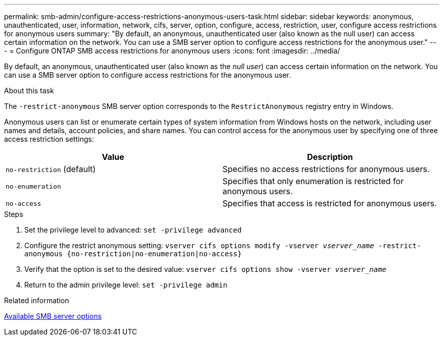 ---
permalink: smb-admin/configure-access-restrictions-anonymous-users-task.html
sidebar: sidebar
keywords: anonymous, unauthenticated, user, information, network, cifs, server, option, configure, access, restriction, user, configure access restrictions for anonymous users
summary: "By default, an anonymous, unauthenticated user (also known as the null user) can access certain information on the network. You can use a SMB server option to configure access restrictions for the anonymous user."
---
= Configure ONTAP SMB access restrictions for anonymous users
:icons: font
:imagesdir: ../media/

[.lead]
By default, an anonymous, unauthenticated user (also known as the _null user_) can access certain information on the network. You can use a SMB server option to configure access restrictions for the anonymous user.

.About this task

The `-restrict-anonymous` SMB server option corresponds to the `RestrictAnonymous` registry entry in Windows.

Anonymous users can list or enumerate certain types of system information from Windows hosts on the network, including user names and details, account policies, and share names. You can control access for the anonymous user by specifying one of three access restriction settings:

[options="header"]
|===
| Value| Description
a|
`no-restriction` (default)
a|
Specifies no access restrictions for anonymous users.
a|
`no-enumeration`
a|
Specifies that only enumeration is restricted for anonymous users.
a|
`no-access`
a|
Specifies that access is restricted for anonymous users.
|===

.Steps

. Set the privilege level to advanced: `set -privilege advanced`
. Configure the restrict anonymous setting: `vserver cifs options modify -vserver _vserver_name_ -restrict-anonymous {no-restriction|no-enumeration|no-access}`
. Verify that the option is set to the desired value: `vserver cifs options show -vserver _vserver_name_`
. Return to the admin privilege level: `set -privilege admin`

.Related information

xref:server-options-reference.adoc[Available SMB server options]

// 2025 Apr 30, ONTAPDOC-2981
// 4 Feb 2022, BURT 1451789 